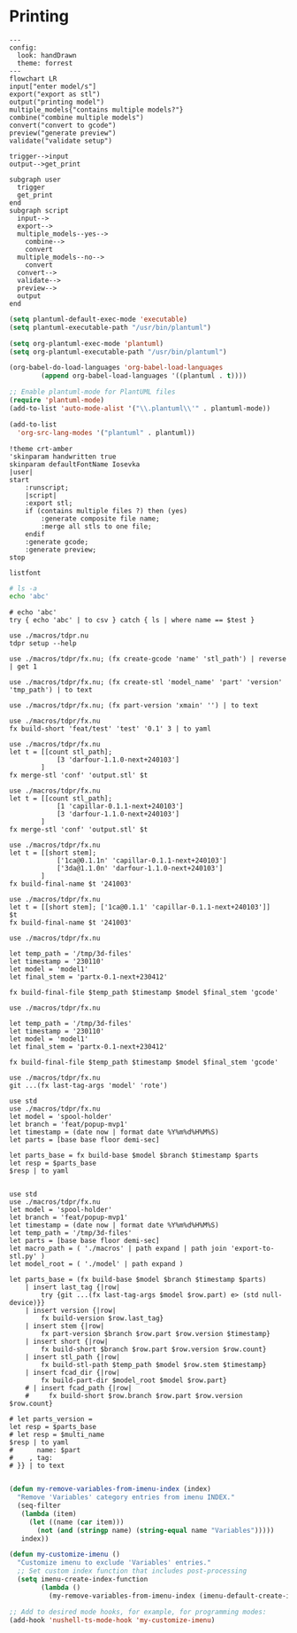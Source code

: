 * Printing

#+begin_src mermaid :file ./test.png
---
config:
  look: handDrawn
  theme: forrest
---
flowchart LR
input["enter model/s"]
export("export as stl")
output("printing model")
multiple_models{"contains multiple models?"}
combine("combine multiple models")
convert("convert to gcode")
preview("generate preview")
validate("validate setup")

trigger-->input
output-->get_print

subgraph user
  trigger
  get_print
end
subgraph script
  input-->
  export-->
  multiple_models--yes-->
    combine-->
    convert
  multiple_models--no-->
    convert
  convert-->
  validate-->
  preview-->
  output
end
#+end_src

#+RESULTS:
[[file:./test.png]]

#+begin_src emacs-lisp
(setq plantuml-default-exec-mode 'executable)
(setq plantuml-executable-path "/usr/bin/plantuml")

(setq org-plantuml-exec-mode 'plantuml)
(setq org-plantuml-executable-path "/usr/bin/plantuml")

(org-babel-do-load-languages 'org-babel-load-languages
        (append org-babel-load-languages '((plantuml . t))))

;; Enable plantuml-mode for PlantUML files
(require 'plantuml-mode)
(add-to-list 'auto-mode-alist '("\\.plantuml\\'" . plantuml-mode))

(add-to-list
  'org-src-lang-modes '("plantuml" . plantuml))
#+end_src

#+RESULTS:
: ((plantuml . plantuml) (nu . nushell-ts) (mermaid . mermaid-ts) (tmux . sh) (md . markdown) (C . c) (C++ . c++) (asymptote . asy) (beamer . latex) (calc . fundamental) (cpp . c++) (ditaa . artist) (desktop . conf-desktop) (dot . fundamental) (elisp . emacs-lisp) (ocaml . tuareg) (screen . shell-script) (sqlite . sql) (toml . conf-toml) (shell . sh) (ash . sh) (sh . sh) (bash . sh) (jsh . sh) (bash2 . sh) (dash . sh) (dtksh . sh) (ksh . sh) (es . sh) (rc . sh) (itcsh . sh) (tcsh . sh) (jcsh . sh) (csh . sh) (ksh88 . sh) (oash . sh) (pdksh . sh) (mksh . sh) (posix . sh) (wksh . sh) (wsh . sh) (zsh . sh) (rpm . sh))

#+begin_src plantuml :file hello-uml.svg
!theme crt-amber
'skinparam handwritten true
skinparam defaultFontName Iosevka
|user|
start
    :runscript;
    |script|
    :export stl;
    if (contains multiple files ?) then (yes)
        :generate composite file name;
        :merge all stls to one file;
    endif
    :generate gcode;
    :generate preview;
stop
#+end_src

#+RESULTS:
[[file:hello-uml.svg]]

#+begin_src plantuml :file hello-font.png
listfont
#+end_src

#+RESULTS:
[[file:hello-font.png]]

#+begin_src sh
# ls -a
echo 'abc'
#+end_src

#+RESULTS:
: abc

#+begin_src nu :var test='macros'
# echo 'abc'
try { echo 'abc' | to csv } catch { ls | where name == $test }
#+end_src

#+RESULTS:
: ╭───┬────────┬──────┬─────────┬────────────╮
: │ # │  name  │ type │  size   │  modified  │
: ├───┼────────┼──────┼─────────┼────────────┤
: │ 0 │ macros │ dir  │ 4.0 KiB │ 2 days ago │
: ╰───┴────────┴──────┴─────────┴────────────╯

#+begin_src nu
use ./macros/tdpr.nu
tdpr setup --help
#+end_src

#+begin_src nu :var test='macros'
use ./macros/tdpr/fx.nu; (fx create-gcode 'name' 'stl_path') | reverse | get 1
#+end_src

#+RESULTS:
: stl_path.gcode

#+begin_src nu :var test='macros'
use ./macros/tdpr/fx.nu; (fx create-stl 'model_name' 'part' 'version' 'tmp_path') | to text
#+end_src

#+RESULTS:
: --console
: /home/jan/repos/b3tchi/3d-files/feat/popup-mvp1/macros/export-to-stl.py
: /home/jan/repos/b3tchi/3d-files/feat/popup-mvp1/models/model_name/part
: /home/jan/repos/b3tchi/3d-files/feat/popup-mvp1/tmp_path/part-version.stl

#+begin_src nu :var test='macros'
use ./macros/tdpr/fx.nu; (fx part-version 'xmain' '') | to text
#+end_src

#+begin_src nu :var test='macros'
use ./macros/tdpr/fx.nu
fx build-short 'feat/test' 'test' '0.1' 3 | to yaml
#+end_src

#+begin_src nu :var test='macros'
use ./macros/tdpr/fx.nu
let t = [[count stl_path];
            [3 'darfour-1.1.0-next+240103']
        ]
fx merge-stl 'conf' 'output.stl' $t
#+end_src

#+RESULTS:
#+begin_example
╭────┬───────────────────────────╮
│  0 │ --load                    │
│  1 │ conf                      │
│  2 │ --export-stl              │
│  3 │ --merge                   │
│  4 │ --split                   │
│  5 │ --ensure-on-bed           │
│  6 │ --output                  │
│  7 │ output.stl                │
│  8 │ darfour-1.1.0-next+240103 │
│  9 │ darfour-1.1.0-next+240103 │
│ 10 │ darfour-1.1.0-next+240103 │
╰────┴───────────────────────────╯
#+end_example

#+begin_src nu :var test='macros'
use ./macros/tdpr/fx.nu
let t = [[count stl_path];
            [1 'capillar-0.1.1-next+240103']
            [3 'darfour-1.1.0-next+240103']
        ]
fx merge-stl 'conf' 'output.stl' $t
#+end_src

#+RESULTS:
#+begin_example
╭────┬────────────────────────────╮
│  0 │ --load                     │
│  1 │ conf                       │
│  2 │ --export-stl               │
│  3 │ --merge                    │
│  4 │ --split                    │
│  5 │ --ensure-on-bed            │
│  6 │ --output                   │
│  7 │ output.stl                 │
│  8 │ capillar-0.1.1-next+240103 │
│  9 │ darfour-1.1.0-next+240103  │
│ 10 │ darfour-1.1.0-next+240103  │
│ 11 │ darfour-1.1.0-next+240103  │
╰────┴────────────────────────────╯
#+end_example

#+begin_src nu :var test='macros'
use ./macros/tdpr/fx.nu
let t = [[short stem];
            ['1ca@0.1.1n' 'capillar-0.1.1-next+240103']
            ['3da@1.1.0n' 'darfour-1.1.0-next+240103']
        ]
fx build-final-name $t '241003'
#+end_src

#+RESULTS:
: x-1ca@0.1.1n-3da@1.1.0n-241003

#+begin_src nu :var test='macros'
use ./macros/tdpr/fx.nu
let t = [[short stem]; ['1ca@0.1.1' 'capillar-0.1.1-next+240103']]
$t
fx build-final-name $t '241003'
#+end_src

#+RESULTS:
: capillar-0.1.1-next+240103

#+begin_src nu :var test='macros'
use ./macros/tdpr/fx.nu

let temp_path = '/tmp/3d-files'
let timestamp = '230110'
let model = 'model1'
let final_stem = 'partx-0.1-next+230412'

fx build-final-file $temp_path $timestamp $model $final_stem 'gcode'
#+end_src

#+RESULTS:
: /tmp/3d-files/230110-model1/partx-0.1-next+230412.gcode

#+begin_src nu :var test='macros'
use ./macros/tdpr/fx.nu

let temp_path = '/tmp/3d-files'
let timestamp = '230110'
let model = 'model1'
let final_stem = 'partx-0.1-next+230412'

fx build-final-file $temp_path $timestamp $model $final_stem 'gcode'
#+end_src

#+RESULTS:
: /tmp/3d-files/230110-model1/partx-0.1-next+230412.gcode

#+begin_src nu :var test='macros'
use ./macros/tdpr/fx.nu
git ...(fx last-tag-args 'model' 'rote')
#+end_src

#+RESULTS:
: fatal: No names found, cannot describe anything.

#+begin_src nu :var test='macros'
use std
use ./macros/tdpr/fx.nu
let model = 'spool-holder'
let branch = 'feat/popup-mvp1'
let timestamp = (date now | format date %Y%m%d%H%M%S)
let parts = [base base floor demi-sec]

let parts_base = fx build-base $model $branch $timestamp $parts
let resp = $parts_base
$resp | to yaml

#+end_src
#+RESULTS:
#+begin_example
- part: base
  count: 2
  model: spool-holder
  branch: feat/popup-mvp1
  timestamp: '20241125004405'
  test: xx
  testx: xx
- part: floor
  count: 1
  model: spool-holder
  branch: feat/popup-mvp1
  timestamp: '20241125004405'
  test: xx
  testx: xx
- part: demi-sec
  count: 1
  model: spool-holder
  branch: feat/popup-mvp1
  timestamp: '20241125004405'
  test: xx
  testx: xx

#+end_example

#+begin_src nu :var test='macros'
use std
use ./macros/tdpr/fx.nu
let model = 'spool-holder'
let branch = 'feat/popup-mvp1'
let timestamp = (date now | format date %Y%m%d%H%M%S)
let temp_path = '/tmp/3d-files'
let parts = [base base floor demi-sec]
let macro_path = ( './macros' | path expand | path join 'export-to-stl.py' )
let model_root = ( './model' | path expand )

let parts_base = (fx build-base $model $branch $timestamp $parts)
    | insert last_tag {|row|
        try {git ...(fx last-tag-args $model $row.part) e> (std null-device)}}
    | insert version {|row|
        fx build-version $row.last_tag}
    | insert stem {|row|
        fx part-version $branch $row.part $row.version $timestamp}
    | insert short {|row|
        fx build-short $branch $row.part $row.version $row.count}
    | insert stl_path {|row|
        fx build-stl-path $temp_path $model $row.stem $timestamp}
    | insert fcad_dir {|row|
        fx build-part-dir $model_root $model $row.part}
    # | insert fcad_path {|row|
    #     fx build-short $row.branch $row.part $row.version $row.count}

# let parts_version =
let resp = $parts_base
# let resp = $multi_name
$resp | to yaml
#      name: $part
#    , tag:
# }} | to text

#+end_src

#+RESULTS:
#+begin_example
- part: base
  count: 2
  model: spool-holder
  branch: feat/popup-mvp1
  timestamp: '20241125114828'
  last_tag: ''
  version: 0.1.0
  stem: base-0.1.0-next+20241125114828
  short: 2ba@0.1.0n
  stl_path: /tmp/3d-files/20241125114828-spool-holder/base-0.1.0-next+20241125114828.stl
  fcad_dir: /home/jan/repos/b3tchi/3d-files/feat/popup-mvp1/model/spool-holder/base
- part: floor
  count: 1
  model: spool-holder
  branch: feat/popup-mvp1
  timestamp: '20241125114828'
  last_tag: spool-holder/floor/1.0.0
  version: 1.0.0
  stem: floor-1.0.0-next+20241125114828
  short: 1fl@1.0.0n
  stl_path: /tmp/3d-files/20241125114828-spool-holder/floor-1.0.0-next+20241125114828.stl
  fcad_dir: /home/jan/repos/b3tchi/3d-files/feat/popup-mvp1/model/spool-holder/floor
- part: demi-sec
  count: 1
  model: spool-holder
  branch: feat/popup-mvp1
  timestamp: '20241125114828'
  last_tag: ''
  version: 0.1.0
  stem: demi-sec-0.1.0-next+20241125114828
  short: 1dese@0.1.0n
  stl_path: /tmp/3d-files/20241125114828-spool-holder/demi-sec-0.1.0-next+20241125114828.stl
  fcad_dir: /home/jan/repos/b3tchi/3d-files/feat/popup-mvp1/model/spool-holder/demi-sec

#+end_example

#+begin_src emacs-lisp
   (defun my-remove-variables-from-imenu-index (index)
     "Remove 'Variables' category entries from imenu INDEX."
     (seq-filter
      (lambda (item)
        (let ((name (car item)))
          (not (and (stringp name) (string-equal name "Variables")))))
      index))

   (defun my-customize-imenu ()
     "Customize imenu to exclude 'Variables' entries."
     ;; Set custom index function that includes post-processing
     (setq imenu-create-index-function
           (lambda ()
             (my-remove-variables-from-imenu-index (imenu-default-create-index-function)))))

   ;; Add to desired mode hooks, for example, for programming modes:
   (add-hook 'nushell-ts-mode-hook 'my-customize-imenu)
#+end_src

#+RESULTS:
#+begin_example
Error: [31mnu::parser::unbalanced_delimiter[0m

  [31m×[0m Unbalanced delimiter.
    ╭─[[36;1;4m/home/jan/repos/b3tchi/3d-files/feat/popup-mvp1/nushell-5YbmJ5[0m:14:20]
 [2m13[0m │  [2m7[0m │         name: $part
 [2m14[0m │  [2m8[0m │     }
    · [35;1m         ┬[0m
    ·          [35;1m╰── [35;1munbalanced { and }[0m[0m
 [2m15[0m │    · [35;1m     ┬[0m
    ╰────

#+end_example
